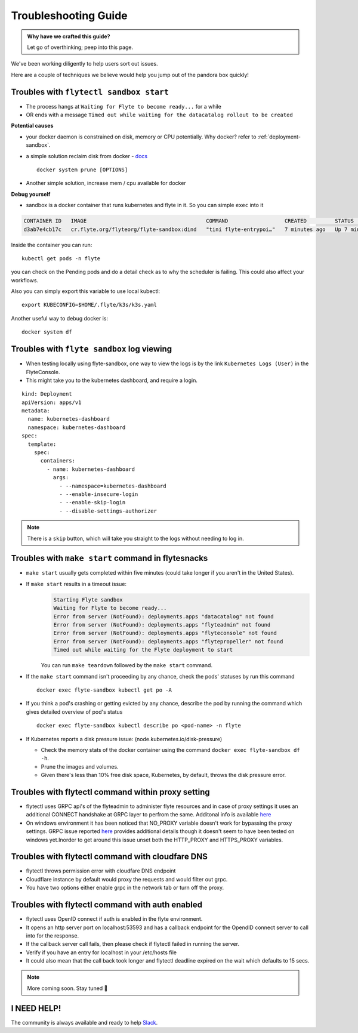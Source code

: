 .. _troubleshoot:

Troubleshooting Guide
---------------------

.. admonition:: Why have we crafted this guide?

    Let go of overthinking; peep into this page.

We've been working diligently to help users sort out issues. 

Here are a couple of techniques we believe would help you jump out of the pandora box quickly! 

Troubles with ``flytectl sandbox start``
^^^^^^^^^^^^^^^^^^^^^^^^^^^^^^^^^^^^^^^^^^

- The process hangs at ``Waiting for Flyte to become ready...`` for a while
- OR ends with a message ``Timed out while waiting for the datacatalog rollout to be created``

**Potential causes**

- your docker daemon is constrained on disk, memory or CPU potentially. Why docker? refer to :ref:`deployment-sandbox`.
- a simple solution reclaim disk from docker - `docs <https://docs.docker.com/engine/reference/commandline/system_prune/>`__ ::

   docker system prune [OPTIONS]

- Another simple solution, increase mem / cpu available for docker

**Debug yourself**

- sandbox is a docker container that runs kubernetes and flyte in it. So you can simple ``exec`` into it

.. prompt:: bash $

 docker ps

.. code-block::

 CONTAINER ID   IMAGE                                      COMMAND                  CREATED         STATUS         PORTS                                                                                                           NAMES
 d3ab7e4cb17c   cr.flyte.org/flyteorg/flyte-sandbox:dind   "tini flyte-entrypoi…"   7 minutes ago   Up 7 minutes   127.0.0.1:30081-30082->30081-30082/tcp, 127.0.0.1:30084->30084/tcp, 2375-2376/tcp, 127.0.0.1:30086->30086/tcp   flyte-sandbox

.. prompt:: bash $

 docker exec -it <imageid> bash

Inside the container you can run::

 kubectl get pods -n flyte

you can check on the Pending pods and do a detail check as to why the scheduler is failing. This could also affect your workflows.

Also you can simply export this variable to use local kubectl::

 export KUBECONFIG=$HOME/.flyte/k3s/k3s.yaml


Another useful way to debug docker is::

 docker system df


Troubles with ``flyte sandbox`` log viewing
^^^^^^^^^^^^^^^^^^^^^^^^^^^^^^^^^^^^^^^^^^^^

- When testing locally using flyte-sandbox, one way to view the logs is by the link ``Kubernetes Logs (User)`` in the FlyteConsole. 
- This might take you to the kubernetes dashboard, and require a login.

::

     kind: Deployment
     apiVersion: apps/v1
     metadata:
       name: kubernetes-dashboard
       namespace: kubernetes-dashboard
     spec:
       template:
         spec:
           containers:
             - name: kubernetes-dashboard
               args:
                 - --namespace=kubernetes-dashboard
                 - --enable-insecure-login
                 - --enable-skip-login
                 - --disable-settings-authorizer

.. note::

   There is a ``skip`` button, which will take you straight to the logs without needing to log in.


Troubles with ``make start`` command in flytesnacks
^^^^^^^^^^^^^^^^^^^^^^^^^^^^^^^^^^^^^^^^^^^^^^^^^^^^

- ``make start`` usually gets completed within five minutes (could take longer if you aren't in the United States).
- If ``make start`` results in a timeout issue:
   .. code-block:: bash

     Starting Flyte sandbox
     Waiting for Flyte to become ready...
     Error from server (NotFound): deployments.apps "datacatalog" not found
     Error from server (NotFound): deployments.apps "flyteadmin" not found
     Error from server (NotFound): deployments.apps "flyteconsole" not found
     Error from server (NotFound): deployments.apps "flytepropeller" not found
     Timed out while waiting for the Flyte deployment to start

   You can run ``make teardown`` followed by the ``make start`` command.

- If the ``make start`` command isn't proceeding by any chance, check the pods' statuses by run this command

  ::

   docker exec flyte-sandbox kubectl get po -A
- If you think a pod's crashing or getting evicted by any chance, describe the pod by running the command which gives detailed overview of pod's status

  ::

   docker exec flyte-sandbox kubectl describe po <pod-name> -n flyte

- If Kubernetes reports a disk pressure issue: (node.kubernetes.io/disk-pressure)

  - Check the memory stats of the docker container using the command ``docker exec flyte-sandbox df -h``.
  - Prune the images and volumes.
  - Given there's less than 10% free disk space, Kubernetes, by default, throws the disk pressure error.


Troubles with flytectl command within proxy setting
^^^^^^^^^^^^^^^^^^^^^^^^^^^^^^^^^^^^^^^^^^^^^^^^^^^

- flytectl uses GRPC api's of the flyteadmin to administer flyte resources and in case of proxy settings it uses an additional CONNECT handshake at GRPC layer to perfrom the same. Additonal info is available `here <https://github.com/grpc/grpc-go/blob/master/Documentation/proxy.md>`__

- On windows environment it has been noticed that NO_PROXY variable doesn't work for bypassing the proxy settings. GRPC issue reported `here <https://github.com/grpc/grpc/issues/9989>`__ provides additional details though it doesn't seem to have been tested on windows yet.Inorder to get around this issue unset both the HTTP_PROXY and HTTPS_PROXY variables.

Troubles with flytectl command with cloudfare DNS
^^^^^^^^^^^^^^^^^^^^^^^^^^^^^^^^^^^^^^^^^^^^^^^^^

- flytectl throws permission error with cloudfare DNS endpoint
- Cloudflare instance by default would proxy the requests and would filter out grpc.
- You have two options either enable grpc in the network tab or turn off the proxy.

Troubles with flytectl command with auth enabled
^^^^^^^^^^^^^^^^^^^^^^^^^^^^^^^^^^^^^^^^^^^^^^^^^

- flytectl uses OpenID connect if auth is enabled in the flyte environment.
- It opens an http server port on localhost:53593 and has a callback endpoint for the OpendID connect server to call into for the response.
- If the callback server call fails, then please check if flytectl failed in running the server.
- Verify if you have an entry for localhost in your /etc/hosts file
- It could also mean that the call back took longer and flytectl deadline expired on the wait which defaults to 15 secs.

.. NOTE::

      More coming soon. Stay tuned 👀


I NEED HELP!
^^^^^^^^^^^^^
The community is always available and ready to help `Slack <http://flyte-org.slack.com/>`__.
